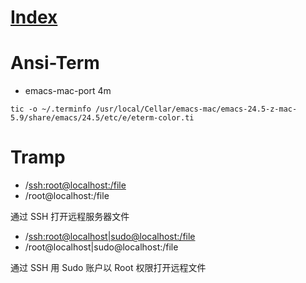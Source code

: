 * [[file:index.org][Index]]

* Ansi-Term

- emacs-mac-port 4m
#+begin_src shell
tic -o ~/.terminfo /usr/local/Cellar/emacs-mac/emacs-24.5-z-mac-5.9/share/emacs/24.5/etc/e/eterm-color.ti
#+end_src

* Tramp

- /ssh:root@localhost:/file
- /root@localhost:/file
通过 SSH 打开远程服务器文件
- /ssh:root@localhost|sudo@localhost:/file
- /root@localhost|sudo@localhost:/file
通过 SSH 用 Sudo 账户以 Root 权限打开远程文件
